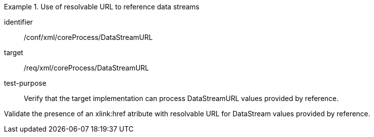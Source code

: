 [abstract_test]
.Use of resolvable URL to reference data streams
====
[%metadata]
identifier:: /conf/xml/coreProcess/DataStreamURL 

target:: /req/xml/coreProcess/DataStreamURL
test-purpose:: Verify that the target implementation can process DataStreamURL values provided by reference.
[.component,class=test method]
=====
Validate the presence of an xlink:href atribute with resolvable URL for DataStream values provided by reference. 
=====
====